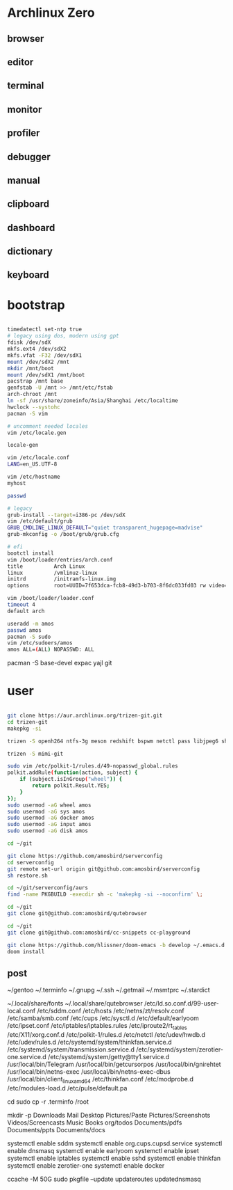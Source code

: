 * Archlinux Zero

** browser

[[file:assets/browser.png]]

** editor

[[file:assets/editor.png]]

** terminal

[[file:assets/terminal.png]]

** monitor

[[file:assets/monitor.png]]

** profiler

[[file:assets/profiler.png]]

** debugger

[[file:assets/debugger.png]]

** manual

[[file:assets/manual.png]]

** clipboard

[[file:assets/clipboard.png]]

** dashboard

[[file:assets/dashboard.png]]

** dictionary

[[file:assets/dictionary.png]]

** keyboard

[[file:assets/keyboard.png]]


* bootstrap

#+BEGIN_SRC bash

timedatectl set-ntp true
# legacy using dos, modern using gpt
fdisk /dev/sdX
mkfs.ext4 /dev/sdX2
mkfs.vfat -F32 /dev/sdX1
mount /dev/sdX2 /mnt
mkdir /mnt/boot
mount /dev/sdX1 /mnt/boot
pacstrap /mnt base
genfstab -U /mnt >> /mnt/etc/fstab
arch-chroot /mnt
ln -sf /usr/share/zoneinfo/Asia/Shanghai /etc/localtime
hwclock --systohc
pacman -S vim

# uncomment needed locales
vim /etc/locale.gen

locale-gen

vim /etc/locale.conf
LANG=en_US.UTF-8

vim /etc/hostname
myhost

passwd

# legacy
grub-install --target=i386-pc /dev/sdX
vim /etc/default/grub
GRUB_CMDLINE_LINUX_DEFAULT="quiet transparent_hugepage=madvise"
grub-mkconfig -o /boot/grub/grub.cfg

# efi
bootctl install
vim /boot/loader/entries/arch.conf
title          Arch Linux
linux          /vmlinuz-linux
initrd         /initramfs-linux.img
options        root=UUID=7f653dca-fcb8-49d3-b703-8f6dc033fd03 rw video=DP-4:1920x1080@60 transparent_hugepage=madvise

vim /boot/loader/loader.conf
timeout 4
default arch

useradd -m amos
passwd amos
pacman -S sudo
vim /etc/sudoers/amos
amos ALL=(ALL) NOPASSWD: ALL

#+END_SRC

pacman -S base-devel expac yajl git

* user

#+BEGIN_SRC bash

git clone https://aur.archlinux.org/trizen-git.git
cd trizen-git
makepkg -si

trizen -S openh264 ntfs-3g meson redshift bspwm netctl pass libjpeg6 shfmt acpi alsa-lib alsa-utils android-sdk arandr arc-gtk-theme arc-icon-theme arc-kde aspell-en autopep8 bear capitaine-cursors ccache clang cmake compton conky-lua cups direnv dnsmasq dnsutils docker dstat dunst earlyoom exfat-utils expect fcitx fcitx-cloudpinyin fcitx-configtool fcitx-gtk2 fcitx-gtk3 fcitx-qt5 fcitx-rime fcitx-dbus-commit-string gconf getmail giflib gnome-themes-standard gnutls go gobject-introspection gpick gpm grc gst-libav gst-plugins-good gst-plugins-ugly gtk-doc gtk3 gtk3 hicolor-icon-theme hplip inotify-tools intltool ipset jansson jdk8-openjdk jq libevent libfdk-aac libmagick6 libotf librsvg libxpm linux-headers llvm lsof lxappearance lxrandr-gtk3 m17n-lib maim mbedtls moreutils mpv mtr ncdu ncurses net-tools ninja nmap npm ntp openbsd-netcat openconnect openssh p7zip pandoc-bin paps parallel pavucontrol pdfjs pinta pkg-config pkgfile poppler-data prettier pulseaudio pulseaudio-alsa pulseaudio-ctl python-attrs python-black python-language-server python-mccabe python-pycodestyle python-pydocstyle python-pyflakes python-pylint python-pypeg2 python-pyqt5 python-pyqtwebengine python-rope python-sphinx python-virtualenv python-yaml qt5-script qt5-svg qt5-tools qt5-x11extras readline refind-efi rofi rofi-dmenu rsync ruby samba sdcv sddm simple-obfs slock socat stalonetray strace sxhkd sysdig sysstat tcl tcpdump tesseract tesseract-data-chi_sim tesseract-data-eng tesseract-data-jpn texlive-bin texlive-lang texlive-most texlive-slashbox thinkfan tidy time ttf-dejavu ttf-freefont ttf-inconsolata ttf-ms-fonts ttf-roboto ttf-roboto-slab ttf-ubuntu-font-family ttf-wps-fonts unclutter-xfixes-git unixodbc vala vim vnstat weechat wget wordnet-cli wps-office wqy-microhei-kr-patched xclip xdo xdotool xininfo-git xorg-fonts xorg-fonts-misc xorg-twm xorg-xbacklight xorg-xclock xorg-xdpyinfo xorg-xev xorg-xinput xorg-xlsfonts xorg-xprop xorg-xrdb xorg-xset xorg-xsetroot xorg-xwininfo xsensors xterm yapf zbar zenity zerotier-one zip --noconfirm --needed

trizen -S mimi-git

sudo vim /etc/polkit-1/rules.d/49-nopasswd_global.rules
polkit.addRule(function(action, subject) {
    if (subject.isInGroup("wheel")) {
        return polkit.Result.YES;
    }
});
sudo usermod -aG wheel amos
sudo usermod -aG sys amos
sudo usermod -aG docker amos
sudo usermod -aG input amos
sudo usermod -aG disk amos

cd ~/git

git clone https://github.com/amosbird/serverconfig
cd serverconfig
git remote set-url origin git@github.com:amosbird/serverconfig
sh restore.sh

cd ~/git/serverconfig/aurs
find -name PKGBUILD -execdir sh -c 'makepkg -si --noconfirm' \;

cd ~/git
git clone git@github.com:amosbird/qutebrowser

cd ~/git
git clone git@github.com:amosbird/cc-snippets cc-playground

git clone https://github.com/hlissner/doom-emacs -b develop ~/.emacs.d
doom install

#+END_SRC

** post

# copy these files from the old box
~/gentoo
~/.terminfo
~/.gnupg
~/.ssh
~/.getmail
~/.msmtprc
~/.stardict
# might need to remove simsun.ttc mingliu.ttc for tdesktop and emacs-gui
~/.local/share/fonts
~/.local/share/qutebrowser
/etc/ld.so.conf.d/99-user-local.conf
/etc/sddm.conf
/etc/hosts
/etc/netns/zt/resolv.conf
/etc/samba/smb.conf
/etc/cups
/etc/sysctl.d
/etc/default/earlyoom
/etc/ipset.conf
/etc/iptables/iptables.rules
/etc/iproute2/rt_tables
/etc/X11/xorg.conf.d
/etc/polkit-1/rules.d
/etc/netctl
/etc/udev/hwdb.d
/etc/udev/rules.d
/etc/systemd/system/thinkfan.service.d
/etc/systemd/system/transmission.service.d
/etc/systemd/system/zerotier-one.service.d
/etc/systemd/system/getty@tty1.service.d
/usr/local/bin/Telegram
/usr/local/bin/getcursorpos
/usr/local/bin/gnirehtet
/usr/local/bin/netns-exec
/usr/local/bin/netns-exec-dbus
/usr/local/bin/client_linux_amd64
/etc/thinkfan.conf
/etc/modprobe.d
/etc/modules-load.d
/etc/pulse/default.pa

cd
sudo cp -r .terminfo /root

mkdir -p Downloads Mail Desktop Pictures/Paste Pictures/Screenshots Videos/Screencasts Music Books org/todos Documents/pdfs Documents/ppts Documents/docs

systemctl enable sddm
systemctl enable org.cups.cupsd.service
systemctl enable dnsmasq
systemctl enable earlyoom
systemctl enable ipset
systemctl enable iptables
systemctl enable sshd
systemctl enable thinkfan
systemctl enable zerotier-one
systemctl enable docker

ccache -M 50G
sudo pkgfile --update
updateroutes
updatednsmasq
